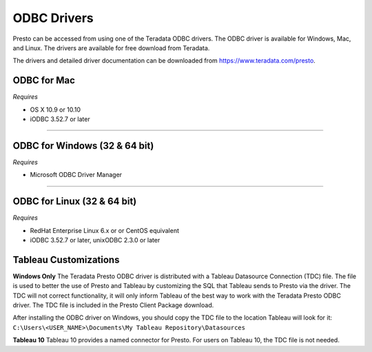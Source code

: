 ============
ODBC Drivers
============

Presto can be accessed from using one of the Teradata ODBC drivers. The ODBC
driver is available for Windows, Mac, and Linux. The drivers are available for
free download from Teradata.

The drivers and detailed driver documentation can be downloaded from https://www.teradata.com/presto.

ODBC for Mac
************

*Requires*

* OS X 10.9 or 10.10
* iODBC 3.52.7 or later

----

ODBC for Windows (32 & 64 bit)
******************************

*Requires*

* Microsoft ODBC Driver Manager

----

ODBC for Linux (32 & 64 bit)
****************************

*Requires*

* RedHat Enterprise Linux 6.x or or CentOS equivalent
* iODBC 3.52.7 or later, unixODBC 2.3.0 or later


Tableau Customizations
**********************

**Windows Only**
The Teradata Presto ODBC driver is distributed with a Tableau Datasource Connection (TDC) file. The file is used to better the use of Presto and Tableau by customizing the SQL that Tableau sends to Presto via the driver. The TDC will not correct functionality, it will only inform Tableau of the best way to work with the Teradata Presto ODBC driver. The TDC file is included in the Presto Client Package download.

After installing the ODBC driver on Windows, you should copy the TDC file to the location Tableau will look for it:
``C:\Users\<USER_NAME>\Documents\My Tableau Repository\Datasources``

**Tableau 10**
Tableau 10 provides a named connector for Presto. For users on Tableau 10, the TDC file is not needed.
